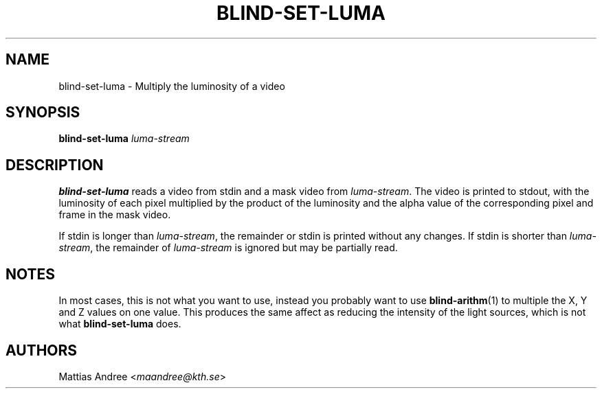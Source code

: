 .TH BLIND-SET-LUMA 1 blind
.SH NAME
blind-set-luma - Multiply the luminosity of a video
.SH SYNOPSIS
.B blind-set-luma
.I luma-stream
.SH DESCRIPTION
.B blind-set-luma
reads a video from stdin and a mask video from
.IR luma-stream .
The video is printed to stdout, with the luminosity
of each pixel multiplied by the product of the
luminosity and the alpha value of the corresponding
pixel and frame in the mask video.
.P
If stdin is longer than
.IR luma-stream ,
the remainder or stdin is printed without any changes.
If stdin is shorter than
.IR luma-stream ,
the remainder of
.I luma-stream
is ignored but may be partially read.
.SH NOTES
In most cases, this is not what you want to use, instead
you probably want to use
.BR blind-arithm (1)
to multiple the X, Y and Z values on one value. This
produces the same affect as reducing the intensity of
the light sources, which is not what
.B blind-set-luma
does.
.SH AUTHORS
Mattias Andree
.RI < maandree@kth.se >
